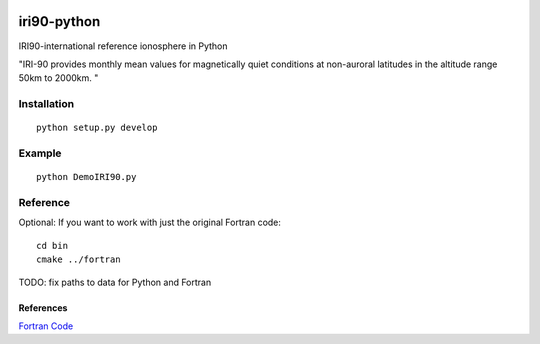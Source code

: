 .. image:: https://travis-ci.org/scivision/pyiri90.svg?branch=master
    :target: https://travis-ci.org/scivision/pyiri90
.. image:: https://coveralls.io/repos/github/scivision/pyiri90/badge.svg?branch=master
    :target: https://coveralls.io/github/scivision/pyiri90?branch=master


=============
iri90-python
=============

IRI90-international reference ionosphere in Python

"IRI-90 provides monthly mean values for magnetically quiet
conditions at non-auroral latitudes in the altitude range 50km to 2000km. "

.. image:: .github/demoiri.png
    :alt: example IRI output

Installation
============
::

    python setup.py develop


Example
=======
::

	python DemoIRI90.py


Reference
=========
Optional: If you want to work with just the original Fortran code::

    cd bin
    cmake ../fortran

TODO: fix paths to data for Python and Fortran


References
----------
`Fortran Code <http://download.hao.ucar.edu/pub/stans/iri/iri90.f>`_
